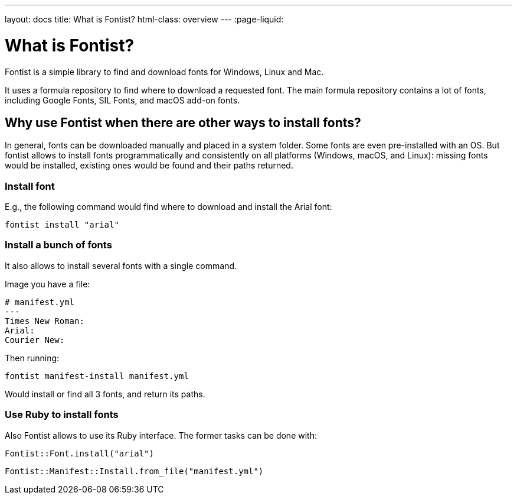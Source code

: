 ---
layout: docs
title: What is Fontist?
html-class: overview
---
:page-liquid:

= What is Fontist?

Fontist is a simple library to find and download fonts for Windows, Linux and
Mac.

It uses a formula repository to find where to download a requested font. The
main formula repository contains a lot of fonts, including Google Fonts, SIL
Fonts, and macOS add-on fonts.

== Why use Fontist when there are other ways to install fonts?

In general, fonts can be downloaded manually and placed in a system folder.
Some fonts are even pre-installed with an OS. But fontist allows to install
fonts programmatically and consistently on all platforms (Windows, macOS, and
Linux): missing fonts would be installed, existing ones would be found and
their paths returned.

=== Install font

E.g., the following command would find where to download and install the Arial
font:

[source,sh]
----
fontist install "arial"
----

=== Install a bunch of fonts

It also allows to install several fonts with a single command.

Image you have a file:

[source,yaml]
----
# manifest.yml
---
Times New Roman:
Arial:
Courier New:
----

Then running:

[source,sh]
----
fontist manifest-install manifest.yml
----

Would install or find all 3 fonts, and return its paths.

=== Use Ruby to install fonts

Also Fontist allows to use its Ruby interface. The former tasks can be done with:

[source,ruby]
----
Fontist::Font.install("arial")
----

[source,ruby]
----
Fontist::Manifest::Install.from_file("manifest.yml")
----
